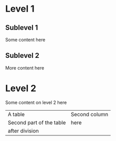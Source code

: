 * Level 1
** Sublevel 1
Some content here
** Sublevel 2
More content here
* Level 2
Some content on level 2 here
| A table | Second column |
| Second part of the table | here |
|-----------|-------|
|after division |   |
